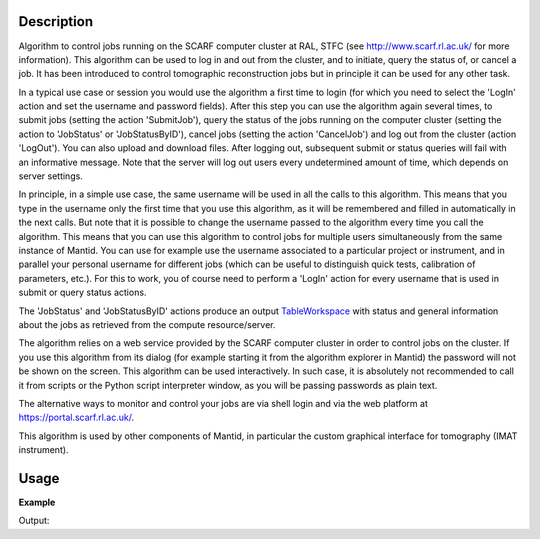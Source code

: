 .. algorithm::

.. summary::

.. alias::

.. properties::

Description
-----------

Algorithm to control jobs running on the SCARF computer cluster at
RAL, STFC (see http://www.scarf.rl.ac.uk/ for more information). This
algorithm can be used to log in and out from the cluster, and to
initiate, query the status of, or cancel a job. It has been introduced
to control tomographic reconstruction jobs but in principle it can be
used for any other task.

In a typical use case or session you would use the algorithm a first
time to login (for which you need to select the 'LogIn' action and set
the username and password fields). After this step you can use the
algorithm again several times, to submit jobs (setting the action
'SubmitJob'), query the status of the jobs running on the computer
cluster (setting the action to 'JobStatus' or 'JobStatusByID'), cancel
jobs (setting the action 'CancelJob') and log out from the cluster
(action 'LogOut'). You can also upload and download files. After
logging out, subsequent submit or status queries will fail with an
informative message. Note that the server will log out users every
undetermined amount of time, which depends on server settings.

In principle, in a simple use case, the same username will be used in
all the calls to this algorithm. This means that you type in the
username only the first time that you use this algorithm, as it will
be remembered and filled in automatically in the next calls.  But note
that it is possible to change the username passed to the algorithm
every time you call the algorithm. This means that you can use this
algorithm to control jobs for multiple users simultaneously from the
same instance of Mantid. You can use for example use the username
associated to a particular project or instrument, and in parallel your
personal username for different jobs (which can be useful to
distinguish quick tests, calibration of parameters, etc.). For this to
work, you of course need to perform a 'LogIn' action for every
username that is used in submit or query status actions.

The 'JobStatus' and 'JobStatusByID' actions produce an output
`TableWorkspace <http://www.mantidproject.org/TableWorkspace>`_ with
status and general information about the jobs as retrieved from the
compute resource/server.

The algorithm relies on a web service provided by the SCARF computer
cluster in order to control jobs on the cluster. If you use this
algorithm from its dialog (for example starting it from the algorithm
explorer in Mantid) the password will not be shown on the screen. This
algorithm can be used interactively. In such case, it is absolutely
not recommended to call it from scripts or the Python script
interpreter window, as you will be passing passwords as plain text.

The alternative ways to monitor and control your jobs are via shell
login and via the web platform at https://portal.scarf.rl.ac.uk/.

This algorithm is used by other components of Mantid, in particular
the custom graphical interface for tomography (IMAT instrument).

Usage
-----

**Example**

.. testcode:: SCARFTomoReconstruction

    try:
        SCARFTomoReconstruction(UserName='foouser', Action='Login')
    except ValueError:
        print "ValueError, as expected, because no Password= parameter given"

    try:
        SCARFTomoReconstruction(UserName='foouser', Action='Submit')
    except ValueError:
        print "ValueError, as expected, as it was not previously logged on"

Output:

.. testoutput:: SCARFTomoReconstruction

   ValueError, as expected, because no Password= parameter given
   ValueError, as expected, as it was not previously logged on

.. categories::
